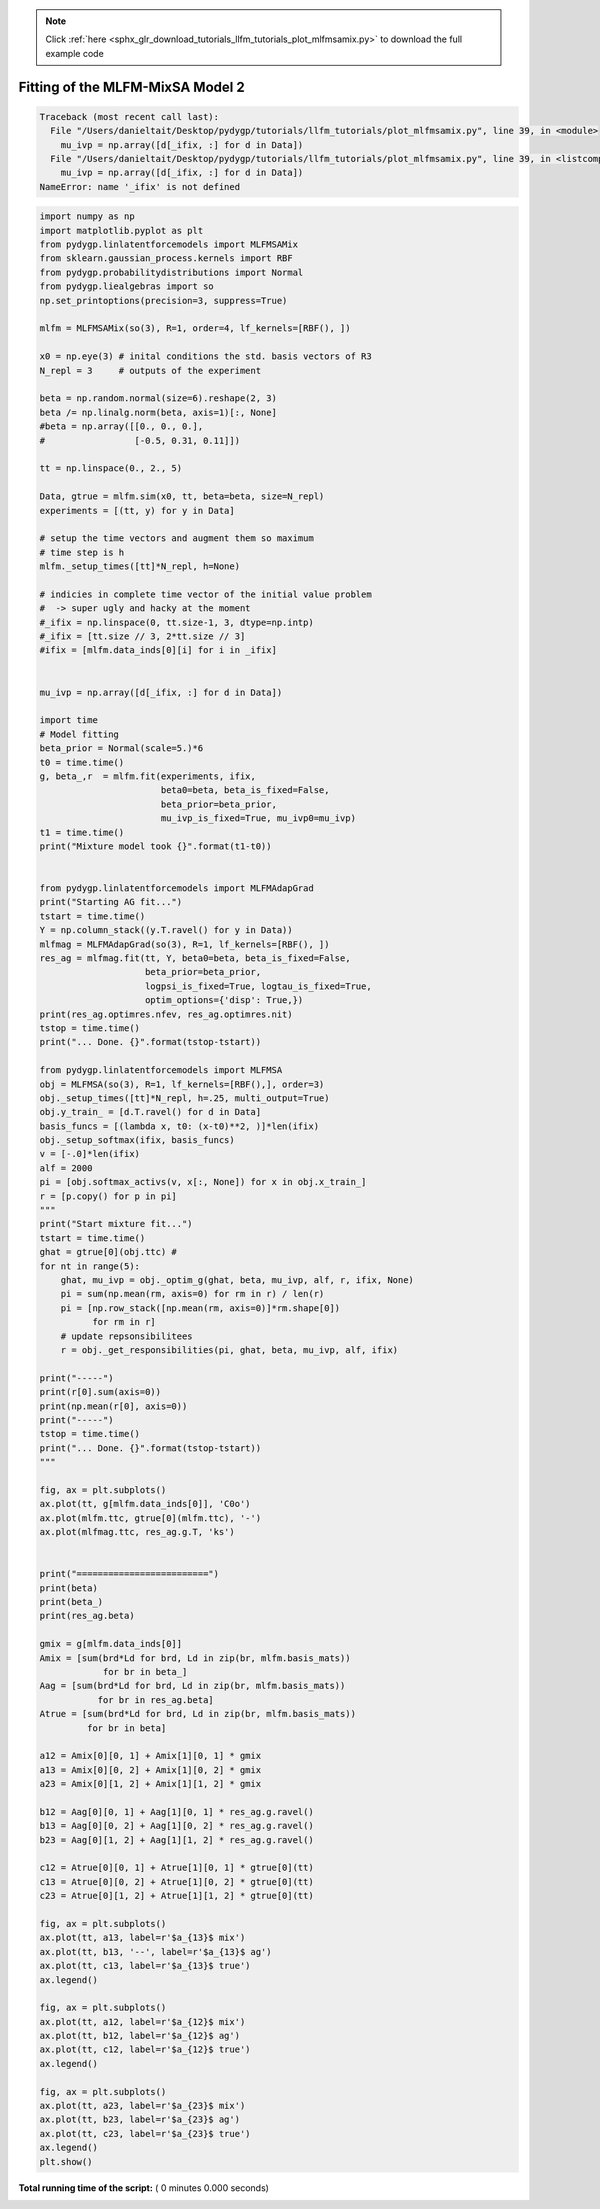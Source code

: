 .. note::
    :class: sphx-glr-download-link-note

    Click :ref:`here <sphx_glr_download_tutorials_llfm_tutorials_plot_mlfmsamix.py>` to download the full example code
.. rst-class:: sphx-glr-example-title

.. _sphx_glr_tutorials_llfm_tutorials_plot_mlfmsamix.py:


Fitting of the MLFM-MixSA Model 2
=================================




.. code-block:: pytb

    Traceback (most recent call last):
      File "/Users/danieltait/Desktop/pydygp/tutorials/llfm_tutorials/plot_mlfmsamix.py", line 39, in <module>
        mu_ivp = np.array([d[_ifix, :] for d in Data])
      File "/Users/danieltait/Desktop/pydygp/tutorials/llfm_tutorials/plot_mlfmsamix.py", line 39, in <listcomp>
        mu_ivp = np.array([d[_ifix, :] for d in Data])
    NameError: name '_ifix' is not defined





.. code-block:: python

    import numpy as np
    import matplotlib.pyplot as plt
    from pydygp.linlatentforcemodels import MLFMSAMix
    from sklearn.gaussian_process.kernels import RBF
    from pydygp.probabilitydistributions import Normal
    from pydygp.liealgebras import so
    np.set_printoptions(precision=3, suppress=True)

    mlfm = MLFMSAMix(so(3), R=1, order=4, lf_kernels=[RBF(), ])

    x0 = np.eye(3) # inital conditions the std. basis vectors of R3
    N_repl = 3     # outputs of the experiment

    beta = np.random.normal(size=6).reshape(2, 3)
    beta /= np.linalg.norm(beta, axis=1)[:, None]
    #beta = np.array([[0., 0., 0.],
    #                 [-0.5, 0.31, 0.11]])

    tt = np.linspace(0., 2., 5)

    Data, gtrue = mlfm.sim(x0, tt, beta=beta, size=N_repl)
    experiments = [(tt, y) for y in Data]

    # setup the time vectors and augment them so maximum
    # time step is h
    mlfm._setup_times([tt]*N_repl, h=None)

    # indicies in complete time vector of the initial value problem
    #  -> super ugly and hacky at the moment
    #_ifix = np.linspace(0, tt.size-1, 3, dtype=np.intp)
    #_ifix = [tt.size // 3, 2*tt.size // 3]
    #ifix = [mlfm.data_inds[0][i] for i in _ifix]


    mu_ivp = np.array([d[_ifix, :] for d in Data])

    import time
    # Model fitting
    beta_prior = Normal(scale=5.)*6
    t0 = time.time()
    g, beta_,r  = mlfm.fit(experiments, ifix,
                           beta0=beta, beta_is_fixed=False,
                           beta_prior=beta_prior,
                           mu_ivp_is_fixed=True, mu_ivp0=mu_ivp)
    t1 = time.time()
    print("Mixture model took {}".format(t1-t0))


    from pydygp.linlatentforcemodels import MLFMAdapGrad
    print("Starting AG fit...")
    tstart = time.time()
    Y = np.column_stack((y.T.ravel() for y in Data))
    mlfmag = MLFMAdapGrad(so(3), R=1, lf_kernels=[RBF(), ])
    res_ag = mlfmag.fit(tt, Y, beta0=beta, beta_is_fixed=False,
                        beta_prior=beta_prior,
                        logpsi_is_fixed=True, logtau_is_fixed=True,
                        optim_options={'disp': True,})
    print(res_ag.optimres.nfev, res_ag.optimres.nit)
    tstop = time.time()
    print("... Done. {}".format(tstop-tstart))

    from pydygp.linlatentforcemodels import MLFMSA
    obj = MLFMSA(so(3), R=1, lf_kernels=[RBF(),], order=3)
    obj._setup_times([tt]*N_repl, h=.25, multi_output=True)
    obj.y_train_ = [d.T.ravel() for d in Data]
    basis_funcs = [(lambda x, t0: (x-t0)**2, )]*len(ifix)
    obj._setup_softmax(ifix, basis_funcs)
    v = [-.0]*len(ifix)
    alf = 2000
    pi = [obj.softmax_activs(v, x[:, None]) for x in obj.x_train_]
    r = [p.copy() for p in pi]
    """
    print("Start mixture fit...")
    tstart = time.time()
    ghat = gtrue[0](obj.ttc) #
    for nt in range(5):
        ghat, mu_ivp = obj._optim_g(ghat, beta, mu_ivp, alf, r, ifix, None)
        pi = sum(np.mean(rm, axis=0) for rm in r) / len(r)
        pi = [np.row_stack([np.mean(rm, axis=0)]*rm.shape[0])
              for rm in r]
        # update repsonsibilitees
        r = obj._get_responsibilities(pi, ghat, beta, mu_ivp, alf, ifix)

    print("-----")
    print(r[0].sum(axis=0))
    print(np.mean(r[0], axis=0))
    print("-----")
    tstop = time.time()    
    print("... Done. {}".format(tstop-tstart))
    """

    fig, ax = plt.subplots()
    ax.plot(tt, g[mlfm.data_inds[0]], 'C0o')
    ax.plot(mlfm.ttc, gtrue[0](mlfm.ttc), '-')
    ax.plot(mlfmag.ttc, res_ag.g.T, 'ks')


    print("=========================")
    print(beta)
    print(beta_)
    print(res_ag.beta)

    gmix = g[mlfm.data_inds[0]]
    Amix = [sum(brd*Ld for brd, Ld in zip(br, mlfm.basis_mats))
                for br in beta_]
    Aag = [sum(brd*Ld for brd, Ld in zip(br, mlfm.basis_mats))
               for br in res_ag.beta]
    Atrue = [sum(brd*Ld for brd, Ld in zip(br, mlfm.basis_mats))
             for br in beta]

    a12 = Amix[0][0, 1] + Amix[1][0, 1] * gmix
    a13 = Amix[0][0, 2] + Amix[1][0, 2] * gmix
    a23 = Amix[0][1, 2] + Amix[1][1, 2] * gmix

    b12 = Aag[0][0, 1] + Aag[1][0, 1] * res_ag.g.ravel()
    b13 = Aag[0][0, 2] + Aag[1][0, 2] * res_ag.g.ravel()
    b23 = Aag[0][1, 2] + Aag[1][1, 2] * res_ag.g.ravel()

    c12 = Atrue[0][0, 1] + Atrue[1][0, 1] * gtrue[0](tt)
    c13 = Atrue[0][0, 2] + Atrue[1][0, 2] * gtrue[0](tt)
    c23 = Atrue[0][1, 2] + Atrue[1][1, 2] * gtrue[0](tt)

    fig, ax = plt.subplots()
    ax.plot(tt, a13, label=r'$a_{13}$ mix')
    ax.plot(tt, b13, '--', label=r'$a_{13}$ ag')
    ax.plot(tt, c13, label=r'$a_{13}$ true')
    ax.legend()

    fig, ax = plt.subplots()
    ax.plot(tt, a12, label=r'$a_{12}$ mix')
    ax.plot(tt, b12, label=r'$a_{12}$ ag')
    ax.plot(tt, c12, label=r'$a_{12}$ true')
    ax.legend()

    fig, ax = plt.subplots()
    ax.plot(tt, a23, label=r'$a_{23}$ mix')
    ax.plot(tt, b23, label=r'$a_{23}$ ag')
    ax.plot(tt, c23, label=r'$a_{23}$ true')
    ax.legend()
    plt.show()




**Total running time of the script:** ( 0 minutes  0.000 seconds)


.. _sphx_glr_download_tutorials_llfm_tutorials_plot_mlfmsamix.py:


.. only :: html

 .. container:: sphx-glr-footer
    :class: sphx-glr-footer-example



  .. container:: sphx-glr-download

     :download:`Download Python source code: plot_mlfmsamix.py <plot_mlfmsamix.py>`



  .. container:: sphx-glr-download

     :download:`Download Jupyter notebook: plot_mlfmsamix.ipynb <plot_mlfmsamix.ipynb>`


.. only:: html

 .. rst-class:: sphx-glr-signature

    `Gallery generated by Sphinx-Gallery <https://sphinx-gallery.readthedocs.io>`_

